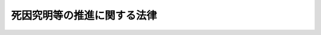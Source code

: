 .. _H24HO033:

============================
死因究明等の推進に関する法律
============================

.. raw:: html
    
    
    <b>死因究明等の推進に関する法律<br>
    （平成二十四年六月二十二日法律第三十三号）</b><br><br><a name="0000000000000000000000000000000000000000000000000000000000000000000000000000000"></a>
    <br>
    　<a href="#1000000000001000000000000000000000000000000000000000000000000000000000000000000" target="data">第一章　総則（第一条―第五条）</a>
    <br>
    　<a href="#1000000000002000000000000000000000000000000000000000000000000000000000000000000" target="data">第二章　死因究明等の推進に関する基本方針（第六条）</a>
    <br>
    　<a href="#1000000000003000000000000000000000000000000000000000000000000000000000000000000" target="data">第三章　死因究明等推進計画（第七条）</a>
    <br>
    　<a href="#1000000000004000000000000000000000000000000000000000000000000000000000000000000" target="data">第四章　死因究明等推進会議（第八条―第十五条）</a>
    <br>
    　<a href="#1000000000005000000000000000000000000000000000000000000000000000000000000000000" target="data">第五章　医療の提供に関連して死亡した者の死因究明のための制度についての検討（第十六条）</a>
    <br>
    　<a href="#5000000000000000000000000000000000000000000000000000000000000000000000000000000" target="data">附則</a>
    <br><p>　　　<b><a name="1000000000001000000000000000000000000000000000000000000000000000000000000000000">第一章　総則</a>
    </b>
    </p><p>
    </p><div class="arttitle"><a name="1000000000000000000000000000000000000000000000000100000000000000000000000000000">（目的）</a>
    </div><div class="item"><b>第一条</b>
    <a name="1000000000000000000000000000000000000000000000000100000000001000000000000000000"></a>
    　この法律は、我が国において死因究明（死体（妊娠四月以上の死胎を含む。以下同じ。）について、検案、検視、解剖その他の方法によりその死亡の原因、推定年月日時及び場所等を明らかにすることをいう。以下同じ。）及び身元確認（死体の身元を明らかにすることをいう。以下同じ。）（以下「死因究明等」という。）の実施に係る体制の充実強化が喫緊の課題となっていることに鑑み、死因究明等の推進に関する施策についてその在り方を横断的かつ包括的に検討し及びその実施を推進するため、死因究明等の推進について、基本理念、国及び地方公共団体の責務並びに施策の基本となる事項を定めるとともに、必要な体制を整備することにより、死因究明等を総合的かつ計画的に推進することを目的とする。
    </div>
    
    <p>
    </p><div class="arttitle"><a name="1000000000000000000000000000000000000000000000000200000000000000000000000000000">（死因究明等の推進に関する基本理念）</a>
    </div><div class="item"><b>第二条</b>
    <a name="1000000000000000000000000000000000000000000000000200000000001000000000000000000"></a>
    　死因究明の推進は、死因究明が死者の生存していた最後の時点における状況を明らかにするものであることに鑑み、死者及びその遺族等の権利利益を踏まえてこれを適切に行うことが生命の尊重と個人の尊厳の保持につながるものであるとの基本的認識の下で行われるものとする。
    </div>
    <div class="item"><b><a name="1000000000000000000000000000000000000000000000000200000000002000000000000000000">２</a>
    </b>
    　死因究明の推進は、高齢化の進展等の社会情勢の変化を踏まえつつ、人の死亡が犯罪行為に起因するものであるか否かの判別の適正の確保、公衆衛生の向上その他の死因究明に関連する制度の目的の適切な実現に資するよう、行われるものとする。
    </div>
    <div class="item"><b><a name="1000000000000000000000000000000000000000000000000200000000003000000000000000000">３</a>
    </b>
    　身元確認の推進は、身元確認が、遺族等に死亡の事実を知らせること等を通じて生命の尊重と個人の尊厳の保持につながるものであるとともに、国民生活の安定及び公共の秩序の維持に資するものであるとの基本的認識の下で行われるものとする。
    </div>
    
    <p>
    </p><div class="arttitle"><a name="1000000000000000000000000000000000000000000000000300000000000000000000000000000">（国の責務）</a>
    </div><div class="item"><b>第三条</b>
    <a name="1000000000000000000000000000000000000000000000000300000000001000000000000000000"></a>
    　国は、前条に定める死因究明等の推進に関する基本理念（次条において単に「基本理念」という。）にのっとり、死因究明等の推進に関する施策を総合的に策定し、及び実施する責務を有する。
    </div>
    
    <p>
    </p><div class="arttitle"><a name="1000000000000000000000000000000000000000000000000400000000000000000000000000000">（地方公共団体の責務）</a>
    </div><div class="item"><b>第四条</b>
    <a name="1000000000000000000000000000000000000000000000000400000000001000000000000000000"></a>
    　地方公共団体は、基本理念にのっとり、死因究明等の推進に関し、国との適切な役割分担を踏まえて、その地方公共団体の地域の状況に応じた施策を策定し、及び実施する責務を有する。
    </div>
    
    <p>
    </p><div class="arttitle"><a name="1000000000000000000000000000000000000000000000000500000000000000000000000000000">（連携協力）</a>
    </div><div class="item"><b>第五条</b>
    <a name="1000000000000000000000000000000000000000000000000500000000001000000000000000000"></a>
    　国、地方公共団体、大学、医療機関、関係団体、医師、歯科医師その他の死因究明等に関係する者は、死因究明等の推進に関する施策が円滑に実施されるよう、相互に連携を図りながら協力しなければならない。
    </div>
    
    
    <p>　　　<b><a name="1000000000002000000000000000000000000000000000000000000000000000000000000000000">第二章　死因究明等の推進に関する基本方針</a>
    </b>
    </p><p>
    </p><div class="item"><b><a name="1000000000000000000000000000000000000000000000000600000000000000000000000000000">第六条</a>
    </b>
    <a name="1000000000000000000000000000000000000000000000000600000000001000000000000000000"></a>
    　死因究明等の推進に関して、重点的に検討され、及び実施されるべき施策は、次に掲げるとおりとする。
    <div class="number"><b><a name="1000000000000000000000000000000000000000000000000600000000001000000001000000000">一</a>
    </b>
    　法医学に関する知見を活用して死因究明を行う専門的な機関の全国的な整備
    </div>
    <div class="number"><b><a name="1000000000000000000000000000000000000000000000000600000000001000000002000000000">二</a>
    </b>
    　法医学に係る教育及び研究の拠点の整備
    </div>
    <div class="number"><b><a name="1000000000000000000000000000000000000000000000000600000000001000000003000000000">三</a>
    </b>
    　死因究明等に係る業務に従事する警察等（警察その他その職員が司法警察職員として死体の取扱いに関する業務を行う機関をいう。次号において同じ。）の職員、医師、歯科医師等の人材の育成及び資質の向上
    </div>
    <div class="number"><b><a name="1000000000000000000000000000000000000000000000000600000000001000000004000000000">四</a>
    </b>
    　警察等における死因究明等の実施体制の充実
    </div>
    <div class="number"><b><a name="1000000000000000000000000000000000000000000000000600000000001000000005000000000">五</a>
    </b>
    　死体の検案及び解剖の実施体制の充実
    </div>
    <div class="number"><b><a name="1000000000000000000000000000000000000000000000000600000000001000000006000000000">六</a>
    </b>
    　薬物及び毒物に係る検査、死亡時画像診断（磁気共鳴画像診断装置その他の画像による診断を行うための装置を用いて、死体の内部を撮影して死亡の原因を診断することをいう。）その他死因究明のための科学的な調査の活用
    </div>
    <div class="number"><b><a name="1000000000000000000000000000000000000000000000000600000000001000000007000000000">七</a>
    </b>
    　遺伝子構造の検査、歯牙の調査その他身元確認のための科学的な調査の充実及び身元確認に係るデータベースの整備
    </div>
    <div class="number"><b><a name="1000000000000000000000000000000000000000000000000600000000001000000008000000000">八</a>
    </b>
    　死因究明により得られた情報の活用及び遺族等に対する説明の促進
    </div>
    </div>
    <div class="item"><b><a name="1000000000000000000000000000000000000000000000000600000000002000000000000000000">２</a>
    </b>
    　死因究明等の推進に関する施策は、死因究明等に係る人材の育成、施設等の整備及び制度の整備のそれぞれについて、前項の施策の総合性を確保しつつ、段階的かつ速やかに講ぜられるものとする。
    </div>
    
    
    <p>　　　<b><a name="1000000000003000000000000000000000000000000000000000000000000000000000000000000">第三章　死因究明等推進計画</a>
    </b>
    </p><p>
    </p><div class="item"><b><a name="1000000000000000000000000000000000000000000000000700000000000000000000000000000">第七条</a>
    </b>
    <a name="1000000000000000000000000000000000000000000000000700000000001000000000000000000"></a>
    　政府は、死因究明等の推進に関する施策の総合的かつ計画的な推進を図るため、前条に定める死因究明等の推進に関する基本方針に即し、講ずべき必要な法制上又は財政上の措置その他の措置を定めた死因究明等推進計画を定めなければならない。
    </div>
    <div class="item"><b><a name="1000000000000000000000000000000000000000000000000700000000002000000000000000000">２</a>
    </b>
    　内閣総理大臣は、死因究明等推進計画につき閣議の決定を求めなければならない。
    </div>
    <div class="item"><b><a name="1000000000000000000000000000000000000000000000000700000000003000000000000000000">３</a>
    </b>
    　政府は、死因究明等推進計画を作成したときは、遅滞なく、これを国会に報告するとともに、その要旨を公表しなければならない。
    </div>
    
    
    <p>　　　<b><a name="1000000000004000000000000000000000000000000000000000000000000000000000000000000">第四章　死因究明等推進会議</a>
    </b>
    </p><p>
    </p><div class="arttitle"><a name="1000000000000000000000000000000000000000000000000800000000000000000000000000000">（設置及び所掌事務）</a>
    </div><div class="item"><b>第八条</b>
    <a name="1000000000000000000000000000000000000000000000000800000000001000000000000000000"></a>
    　内閣府に、特別の機関として、死因究明等推進会議（以下「会議」という。）を置く。
    </div>
    <div class="item"><b><a name="1000000000000000000000000000000000000000000000000800000000002000000000000000000">２</a>
    </b>
    　会議は、次に掲げる事務をつかさどる。
    <div class="number"><b><a name="1000000000000000000000000000000000000000000000000800000000002000000001000000000">一</a>
    </b>
    　死因究明等推進計画の案を作成すること。
    </div>
    <div class="number"><b><a name="1000000000000000000000000000000000000000000000000800000000002000000002000000000">二</a>
    </b>
    　前号に掲げるもののほか、死因究明等の推進に関する施策に関する重要事項について審議するとともに、死因究明等の推進に関する施策の実施を推進し、並びにその実施の状況を検証し、評価し、及び監視すること。
    </div>
    </div>
    
    <p>
    </p><div class="arttitle"><a name="1000000000000000000000000000000000000000000000000900000000000000000000000000000">（組織）</a>
    </div><div class="item"><b>第九条</b>
    <a name="1000000000000000000000000000000000000000000000000900000000001000000000000000000"></a>
    　会議は、会長及び委員二十人以内をもって組織する。
    </div>
    
    <p>
    </p><div class="arttitle"><a name="1000000000000000000000000000000000000000000000001000000000000000000000000000000">（会長）</a>
    </div><div class="item"><b>第十条</b>
    <a name="1000000000000000000000000000000000000000000000001000000000001000000000000000000"></a>
    　会長は、内閣官房長官をもって充てる。
    </div>
    <div class="item"><b><a name="1000000000000000000000000000000000000000000000001000000000002000000000000000000">２</a>
    </b>
    　会長は、会務を総理する。
    </div>
    <div class="item"><b><a name="1000000000000000000000000000000000000000000000001000000000003000000000000000000">３</a>
    </b>
    　会長に事故があるときは、あらかじめその指名する委員がその職務を代理する。
    </div>
    
    <p>
    </p><div class="arttitle"><a name="1000000000000000000000000000000000000000000000001100000000000000000000000000000">（委員）</a>
    </div><div class="item"><b>第十一条</b>
    <a name="1000000000000000000000000000000000000000000000001100000000001000000000000000000"></a>
    　委員は、次に掲げる者をもって充てる。
    <div class="number"><b><a name="1000000000000000000000000000000000000000000000001100000000001000000001000000000">一</a>
    </b>
    　内閣官房長官以外の国務大臣のうちから、内閣総理大臣が指定する者
    </div>
    <div class="number"><b><a name="1000000000000000000000000000000000000000000000001100000000001000000002000000000">二</a>
    </b>
    　死因究明等に関し優れた識見を有する者のうちから、内閣総理大臣が任命する者
    </div>
    </div>
    <div class="item"><b><a name="1000000000000000000000000000000000000000000000001100000000002000000000000000000">２</a>
    </b>
    　前項第二号の委員は、非常勤とする。
    </div>
    
    <p>
    </p><div class="arttitle"><a name="1000000000000000000000000000000000000000000000001200000000000000000000000000000">（資料提出の要求等）</a>
    </div><div class="item"><b>第十二条</b>
    <a name="1000000000000000000000000000000000000000000000001200000000001000000000000000000"></a>
    　会議は、その所掌事務を遂行するために必要があると認めるときは、関係行政機関の長に対し、資料の提出、意見の開陳、説明その他必要な協力を求めることができる。
    </div>
    <div class="item"><b><a name="1000000000000000000000000000000000000000000000001200000000002000000000000000000">２</a>
    </b>
    　会議は、その所掌事務を遂行するために特に必要があると認めるときは、前項に規定する者以外の者に対しても、必要な協力を依頼することができる。
    </div>
    
    <p>
    </p><div class="arttitle"><a name="1000000000000000000000000000000000000000000000001300000000000000000000000000000">（会議の運営の在り方）</a>
    </div><div class="item"><b>第十三条</b>
    <a name="1000000000000000000000000000000000000000000000001300000000001000000000000000000"></a>
    　会議の運営については、第十一条第一項第二号の委員の有する知見が積極的に活用され、委員の間で充実した意見交換が集中的に行われることとなるよう、配慮されなければならない。
    </div>
    
    <p>
    </p><div class="arttitle"><a name="1000000000000000000000000000000000000000000000001400000000000000000000000000000">（事務局）</a>
    </div><div class="item"><b>第十四条</b>
    <a name="1000000000000000000000000000000000000000000000001400000000001000000000000000000"></a>
    　会議の事務を処理させるため、会議に事務局を置く。
    </div>
    <div class="item"><b><a name="1000000000000000000000000000000000000000000000001400000000002000000000000000000">２</a>
    </b>
    　事務局に、事務局長のほか、所要の職員を置く。
    </div>
    <div class="item"><b><a name="1000000000000000000000000000000000000000000000001400000000003000000000000000000">３</a>
    </b>
    　事務局長は、関係のある他の職を占める者をもって充てられるものとする。
    </div>
    <div class="item"><b><a name="1000000000000000000000000000000000000000000000001400000000004000000000000000000">４</a>
    </b>
    　事務局長は、会長の命を受けて、局務を掌理する。
    </div>
    
    <p>
    </p><div class="arttitle"><a name="1000000000000000000000000000000000000000000000001500000000000000000000000000000">（政令への委任）</a>
    </div><div class="item"><b>第十五条</b>
    <a name="1000000000000000000000000000000000000000000000001500000000001000000000000000000"></a>
    　この章に定めるもののほか、会議の組織及び運営に関し必要な事項は、政令で定める。
    </div>
    
    
    <p>　　　<b><a name="1000000000005000000000000000000000000000000000000000000000000000000000000000000">第五章　医療の提供に関連して死亡した者の死因究明のための制度についての検討</a>
    </b>
    </p><p>
    </p><div class="item"><b><a name="1000000000000000000000000000000000000000000000001600000000000000000000000000000">第十六条</a>
    </b>
    <a name="1000000000000000000000000000000000000000000000001600000000001000000000000000000"></a>
    　医療の提供に関連して死亡した者の死因究明のための制度については、その特殊性に鑑み、政府において別途検討するものとする。
    </div>
    
    
    
    <br><a name="5000000000000000000000000000000000000000000000000000000000000000000000000000000"></a>
    　　　<a name="5000000001000000000000000000000000000000000000000000000000000000000000000000000"><b>附　則　抄</b></a>
    <br><p>
    </p><div class="arttitle">（施行期日）</div>
    <div class="item"><b>第一条</b>
    　この法律は、公布の日から起算して三月を超えない範囲内において政令で定める日から施行する。
    </div>
    
    <p>
    </p><div class="arttitle">（この法律の失効）</div>
    <div class="item"><b>第二条</b>
    　この法律は、施行の日から起算して二年を経過した日に、その効力を失う。
    </div>
    
    <br><br>